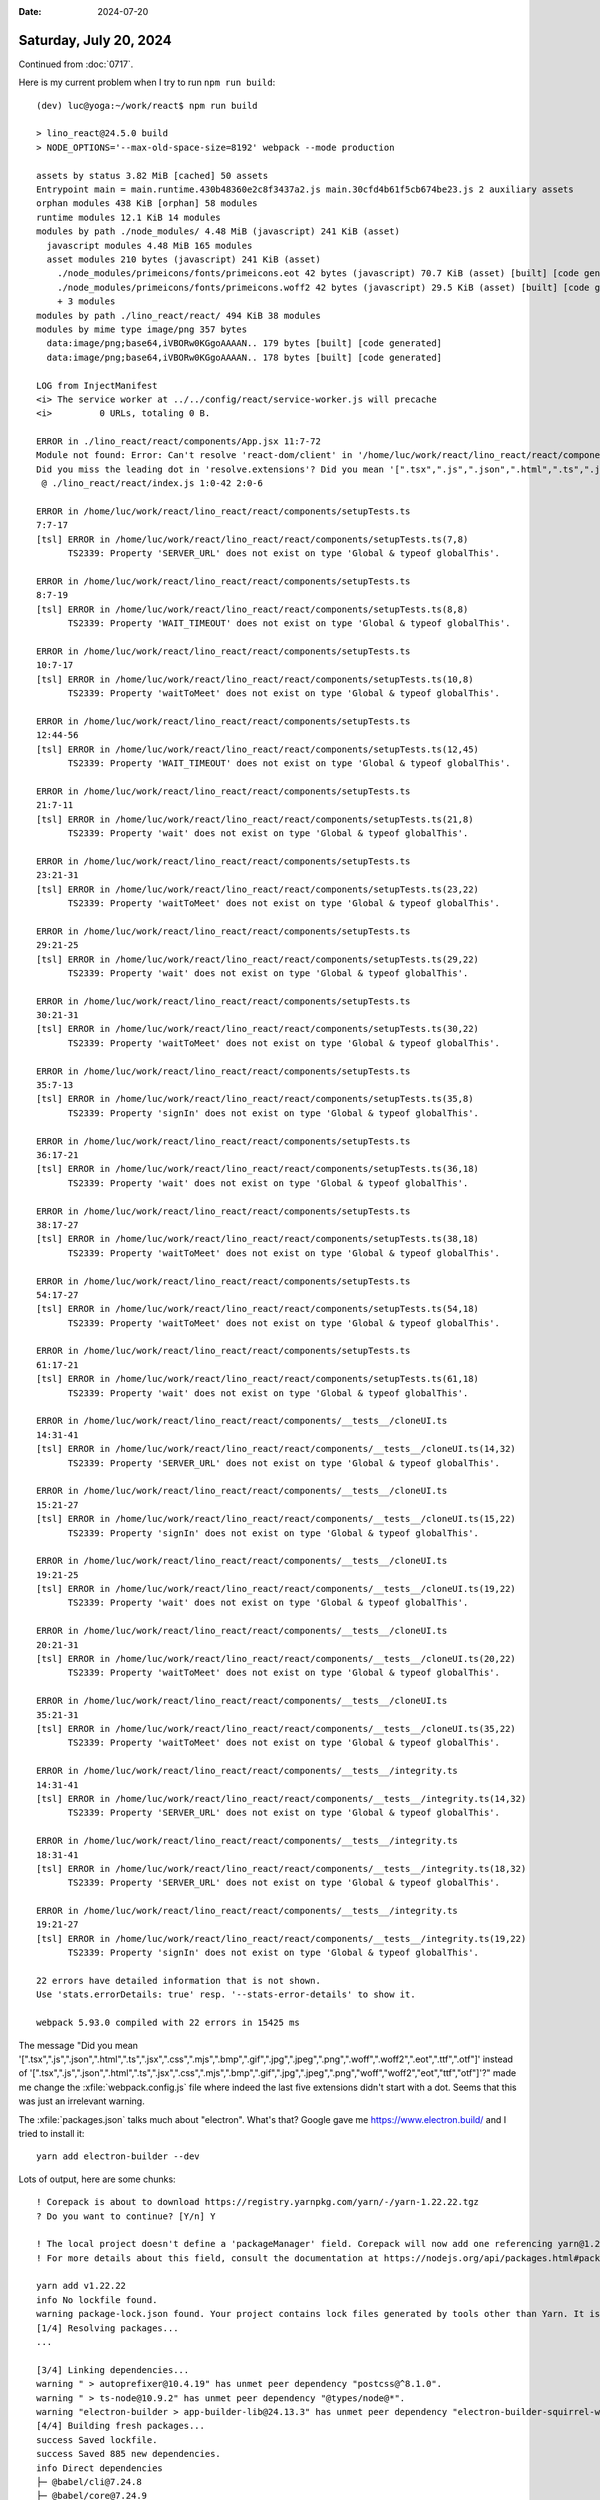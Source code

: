 :date: 2024-07-20

=======================
Saturday, July 20, 2024
=======================

Continued from :doc:`0717`.

Here is my current problem when I try to run ``npm run build``::

  (dev) luc@yoga:~/work/react$ npm run build

  > lino_react@24.5.0 build
  > NODE_OPTIONS='--max-old-space-size=8192' webpack --mode production

  assets by status 3.82 MiB [cached] 50 assets
  Entrypoint main = main.runtime.430b48360e2c8f3437a2.js main.30cfd4b61f5cb674be23.js 2 auxiliary assets
  orphan modules 438 KiB [orphan] 58 modules
  runtime modules 12.1 KiB 14 modules
  modules by path ./node_modules/ 4.48 MiB (javascript) 241 KiB (asset)
    javascript modules 4.48 MiB 165 modules
    asset modules 210 bytes (javascript) 241 KiB (asset)
      ./node_modules/primeicons/fonts/primeicons.eot 42 bytes (javascript) 70.7 KiB (asset) [built] [code generated]
      ./node_modules/primeicons/fonts/primeicons.woff2 42 bytes (javascript) 29.5 KiB (asset) [built] [code generated]
      + 3 modules
  modules by path ./lino_react/react/ 494 KiB 38 modules
  modules by mime type image/png 357 bytes
    data:image/png;base64,iVBORw0KGgoAAAAN.. 179 bytes [built] [code generated]
    data:image/png;base64,iVBORw0KGgoAAAAN.. 178 bytes [built] [code generated]

  LOG from InjectManifest
  <i> The service worker at ../../config/react/service-worker.js will precache
  <i>         0 URLs, totaling 0 B.

  ERROR in ./lino_react/react/components/App.jsx 11:7-72
  Module not found: Error: Can't resolve 'react-dom/client' in '/home/luc/work/react/lino_react/react/components'
  Did you miss the leading dot in 'resolve.extensions'? Did you mean '[".tsx",".js",".json",".html",".ts",".jsx",".css",".mjs",".bmp",".gif",".jpg",".jpeg",".png",".woff",".woff2",".eot",".ttf",".otf"]' instead of '[".tsx",".js",".json",".html",".ts",".jsx",".css",".mjs",".bmp",".gif",".jpg",".jpeg",".png","woff","woff2","eot","ttf","otf"]'?
   @ ./lino_react/react/index.js 1:0-42 2:0-6

  ERROR in /home/luc/work/react/lino_react/react/components/setupTests.ts
  7:7-17
  [tsl] ERROR in /home/luc/work/react/lino_react/react/components/setupTests.ts(7,8)
        TS2339: Property 'SERVER_URL' does not exist on type 'Global & typeof globalThis'.

  ERROR in /home/luc/work/react/lino_react/react/components/setupTests.ts
  8:7-19
  [tsl] ERROR in /home/luc/work/react/lino_react/react/components/setupTests.ts(8,8)
        TS2339: Property 'WAIT_TIMEOUT' does not exist on type 'Global & typeof globalThis'.

  ERROR in /home/luc/work/react/lino_react/react/components/setupTests.ts
  10:7-17
  [tsl] ERROR in /home/luc/work/react/lino_react/react/components/setupTests.ts(10,8)
        TS2339: Property 'waitToMeet' does not exist on type 'Global & typeof globalThis'.

  ERROR in /home/luc/work/react/lino_react/react/components/setupTests.ts
  12:44-56
  [tsl] ERROR in /home/luc/work/react/lino_react/react/components/setupTests.ts(12,45)
        TS2339: Property 'WAIT_TIMEOUT' does not exist on type 'Global & typeof globalThis'.

  ERROR in /home/luc/work/react/lino_react/react/components/setupTests.ts
  21:7-11
  [tsl] ERROR in /home/luc/work/react/lino_react/react/components/setupTests.ts(21,8)
        TS2339: Property 'wait' does not exist on type 'Global & typeof globalThis'.

  ERROR in /home/luc/work/react/lino_react/react/components/setupTests.ts
  23:21-31
  [tsl] ERROR in /home/luc/work/react/lino_react/react/components/setupTests.ts(23,22)
        TS2339: Property 'waitToMeet' does not exist on type 'Global & typeof globalThis'.

  ERROR in /home/luc/work/react/lino_react/react/components/setupTests.ts
  29:21-25
  [tsl] ERROR in /home/luc/work/react/lino_react/react/components/setupTests.ts(29,22)
        TS2339: Property 'wait' does not exist on type 'Global & typeof globalThis'.

  ERROR in /home/luc/work/react/lino_react/react/components/setupTests.ts
  30:21-31
  [tsl] ERROR in /home/luc/work/react/lino_react/react/components/setupTests.ts(30,22)
        TS2339: Property 'waitToMeet' does not exist on type 'Global & typeof globalThis'.

  ERROR in /home/luc/work/react/lino_react/react/components/setupTests.ts
  35:7-13
  [tsl] ERROR in /home/luc/work/react/lino_react/react/components/setupTests.ts(35,8)
        TS2339: Property 'signIn' does not exist on type 'Global & typeof globalThis'.

  ERROR in /home/luc/work/react/lino_react/react/components/setupTests.ts
  36:17-21
  [tsl] ERROR in /home/luc/work/react/lino_react/react/components/setupTests.ts(36,18)
        TS2339: Property 'wait' does not exist on type 'Global & typeof globalThis'.

  ERROR in /home/luc/work/react/lino_react/react/components/setupTests.ts
  38:17-27
  [tsl] ERROR in /home/luc/work/react/lino_react/react/components/setupTests.ts(38,18)
        TS2339: Property 'waitToMeet' does not exist on type 'Global & typeof globalThis'.

  ERROR in /home/luc/work/react/lino_react/react/components/setupTests.ts
  54:17-27
  [tsl] ERROR in /home/luc/work/react/lino_react/react/components/setupTests.ts(54,18)
        TS2339: Property 'waitToMeet' does not exist on type 'Global & typeof globalThis'.

  ERROR in /home/luc/work/react/lino_react/react/components/setupTests.ts
  61:17-21
  [tsl] ERROR in /home/luc/work/react/lino_react/react/components/setupTests.ts(61,18)
        TS2339: Property 'wait' does not exist on type 'Global & typeof globalThis'.

  ERROR in /home/luc/work/react/lino_react/react/components/__tests__/cloneUI.ts
  14:31-41
  [tsl] ERROR in /home/luc/work/react/lino_react/react/components/__tests__/cloneUI.ts(14,32)
        TS2339: Property 'SERVER_URL' does not exist on type 'Global & typeof globalThis'.

  ERROR in /home/luc/work/react/lino_react/react/components/__tests__/cloneUI.ts
  15:21-27
  [tsl] ERROR in /home/luc/work/react/lino_react/react/components/__tests__/cloneUI.ts(15,22)
        TS2339: Property 'signIn' does not exist on type 'Global & typeof globalThis'.

  ERROR in /home/luc/work/react/lino_react/react/components/__tests__/cloneUI.ts
  19:21-25
  [tsl] ERROR in /home/luc/work/react/lino_react/react/components/__tests__/cloneUI.ts(19,22)
        TS2339: Property 'wait' does not exist on type 'Global & typeof globalThis'.

  ERROR in /home/luc/work/react/lino_react/react/components/__tests__/cloneUI.ts
  20:21-31
  [tsl] ERROR in /home/luc/work/react/lino_react/react/components/__tests__/cloneUI.ts(20,22)
        TS2339: Property 'waitToMeet' does not exist on type 'Global & typeof globalThis'.

  ERROR in /home/luc/work/react/lino_react/react/components/__tests__/cloneUI.ts
  35:21-31
  [tsl] ERROR in /home/luc/work/react/lino_react/react/components/__tests__/cloneUI.ts(35,22)
        TS2339: Property 'waitToMeet' does not exist on type 'Global & typeof globalThis'.

  ERROR in /home/luc/work/react/lino_react/react/components/__tests__/integrity.ts
  14:31-41
  [tsl] ERROR in /home/luc/work/react/lino_react/react/components/__tests__/integrity.ts(14,32)
        TS2339: Property 'SERVER_URL' does not exist on type 'Global & typeof globalThis'.

  ERROR in /home/luc/work/react/lino_react/react/components/__tests__/integrity.ts
  18:31-41
  [tsl] ERROR in /home/luc/work/react/lino_react/react/components/__tests__/integrity.ts(18,32)
        TS2339: Property 'SERVER_URL' does not exist on type 'Global & typeof globalThis'.

  ERROR in /home/luc/work/react/lino_react/react/components/__tests__/integrity.ts
  19:21-27
  [tsl] ERROR in /home/luc/work/react/lino_react/react/components/__tests__/integrity.ts(19,22)
        TS2339: Property 'signIn' does not exist on type 'Global & typeof globalThis'.

  22 errors have detailed information that is not shown.
  Use 'stats.errorDetails: true' resp. '--stats-error-details' to show it.

  webpack 5.93.0 compiled with 22 errors in 15425 ms


The message "Did you mean
'[".tsx",".js",".json",".html",".ts",".jsx",".css",".mjs",".bmp",".gif",".jpg",".jpeg",".png",".woff",".woff2",".eot",".ttf",".otf"]'
instead of
'[".tsx",".js",".json",".html",".ts",".jsx",".css",".mjs",".bmp",".gif",".jpg",".jpeg",".png","woff","woff2","eot","ttf","otf"]'?"
made me change the :xfile:`webpack.config.js` file where indeed the last five
extensions didn't start with a dot. Seems that this was just an irrelevant
warning.

The :xfile:`packages.json` talks much about "electron". What's that? Google gave
me https://www.electron.build/ and I tried to install it::

  yarn add electron-builder --dev

Lots of output, here are some chunks::

  ! Corepack is about to download https://registry.yarnpkg.com/yarn/-/yarn-1.22.22.tgz
  ? Do you want to continue? [Y/n] Y

  ! The local project doesn't define a 'packageManager' field. Corepack will now add one referencing yarn@1.22.22+sha512.a6b2f7906b721bba3d67d4aff083df04dad64c399707841b7acf00f6b133b7ac24255f2652fa22ae3534329dc6180534e98d17432037ff6fd140556e2bb3137e.
  ! For more details about this field, consult the documentation at https://nodejs.org/api/packages.html#packagemanager

  yarn add v1.22.22
  info No lockfile found.
  warning package-lock.json found. Your project contains lock files generated by tools other than Yarn. It is advised not to mix package managers in order to avoid resolution inconsistencies caused by unsynchronized lock files. To clear this warning, remove package-lock.json.
  [1/4] Resolving packages...
  ...

  [3/4] Linking dependencies...
  warning " > autoprefixer@10.4.19" has unmet peer dependency "postcss@^8.1.0".
  warning " > ts-node@10.9.2" has unmet peer dependency "@types/node@*".
  warning "electron-builder > app-builder-lib@24.13.3" has unmet peer dependency "electron-builder-squirrel-windows@24.13.3".
  [4/4] Building fresh packages...
  success Saved lockfile.
  success Saved 885 new dependencies.
  info Direct dependencies
  ├─ @babel/cli@7.24.8
  ├─ @babel/core@7.24.9
  ├─ @babel/plugin-transform-runtime@7.24.7
  ...

  ├─ yauzl@2.10.0
  ├─ yn@3.1.1
  └─ yocto-queue@0.1.0
  Done in 152.53s.

The warning "The local project doesn't define a 'packageManager' field. Corepack
will now add one..."  makes me think that this is probably not the right way. If
Sharif had been using electron builder, the ``packageManager`` field would
already exist. So I removed that field again.

I tried "npm audit fix"::

  $ npm audit fix

  up to date, audited 1831 packages in 2s

  215 packages are looking for funding
    run `npm fund` for details

  # npm audit report

  babel-traverse  *
  Severity: critical
  Babel vulnerable to arbitrary code execution when compiling specifically crafted malicious code - https://github.com/advisories/GHSA-67hx-6x53-jw92
  fix available via `npm audit fix --force`
  Will install babel-plugin-transform-class-properties@6.10.2, which is a breaking change
  node_modules/babel-traverse
    babel-helper-function-name  *
    Depends on vulnerable versions of babel-template
    Depends on vulnerable versions of babel-traverse
    node_modules/babel-helper-function-name
      babel-plugin-transform-class-properties  >=6.11.5
      Depends on vulnerable versions of babel-helper-function-name
      Depends on vulnerable versions of babel-template
      node_modules/babel-plugin-transform-class-properties
    babel-template  *
    Depends on vulnerable versions of babel-traverse
    node_modules/babel-template

  json5  <1.0.2
  Severity: high
  Prototype Pollution in JSON5 via Parse Method - https://github.com/advisories/GHSA-9c47-m6qq-7p4h
  fix available via `npm audit fix --force`
  Will install webpack-typescript@0.5.5, which is a breaking change
  node_modules/loader-utils/node_modules/json5
    loader-utils  <=1.4.0
    Depends on vulnerable versions of json5
    node_modules/loader-utils
      webpack-typescript  >=0.5.6
      Depends on vulnerable versions of loader-utils
      node_modules/webpack-typescript


  quill  <=1.3.7
  Severity: moderate
  Cross-site Scripting in quill - https://github.com/advisories/GHSA-4943-9vgg-gr5r
  fix available via `npm audit fix --force`
  Will install quill@2.0.2, which is a breaking change
  node_modules/quill
    quill-mention  <=4.1.0
    Depends on vulnerable versions of quill
    node_modules/quill-mention

  ws  8.0.0 - 8.17.0
  Severity: high
  ws affected by a DoS when handling a request with many HTTP headers - https://github.com/advisories/GHSA-3h5v-q93c-6h6q
  fix available via `npm audit fix --force`
  Will install puppeteer@22.13.1, which is a breaking change
  node_modules/puppeteer-core/node_modules/ws
    puppeteer-core  11.0.0 - 22.11.1
    Depends on vulnerable versions of ws
    node_modules/puppeteer-core
      puppeteer  18.2.0 - 22.11.1
      Depends on vulnerable versions of puppeteer-core
      node_modules/puppeteer

  12 vulnerabilities (2 moderate, 4 high, 6 critical)

  To address all issues (including breaking changes), run:
    npm audit fix --force

I ran "npm audit fix --force" several times, the first time it gave a lot of
output similar to above, but after two or three runs it got kind of satisfied::

  $ npm audit fix --force
  npm warn using --force Recommended protections disabled.
  npm warn audit Updating babel-plugin-transform-class-properties to 6.10.2, which is a SemVer major change.

  removed 20 packages, changed 2 packages, and audited 1796 packages in 3s

  215 packages are looking for funding
    run `npm fund` for details

  found 0 vulnerabilities

  $ npm audit fix --force
  npm warn using --force Recommended protections disabled.

  up to date, audited 1796 packages in 2s

  215 packages are looking for funding
    run `npm fund` for details

  found 0 vulnerabilities

I wondered whether it is maybe actually working. The only errors are in
:file:`lino_react/react/components/setupTests.ts`, it's possible that that they
aren't important.   Sharif started to experiment with testing frameworks only
recently.

But no. Because the files under :file: `lino_react/react/static` haven't
changed. I also made a minor change to one source file and
(:file:`LinoToolbar.jsx`), ran ``npm run build`` again: still no change in the
static directory. So it's sure that I need to also get rid of the remaining
error messages.
